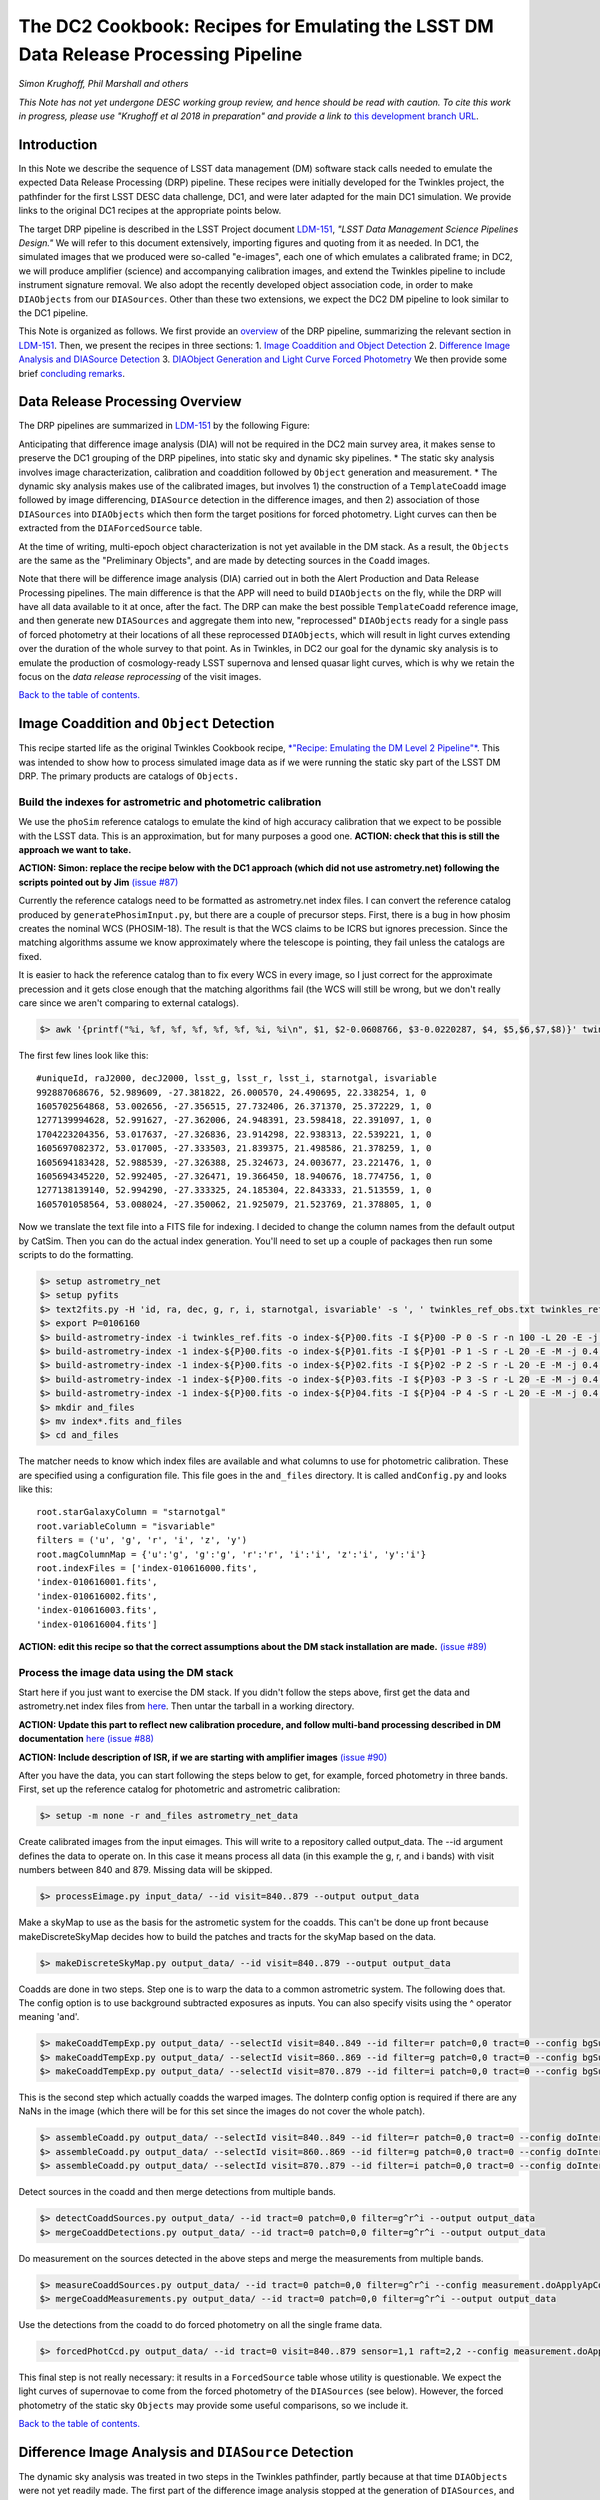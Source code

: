 
.. raw:: html

   ![](https://github.com/LSSTDESC/desc-tex/raw/logos/header.png)

The DC2 Cookbook: Recipes for Emulating the LSST DM Data Release Processing Pipeline
====================================================================================

*Simon Krughoff, Phil Marshall and others*

*This Note has not yet undergone DESC working group review, and hence
should be read with caution. To cite this work in progress, please use
"Krughoff et al 2018 in preparation" and provide a link to*
`this development branch URL <https://github.com/LSSTDESC/DC2_Repo/blob/issue/73/cookbook/Notebooks/DC2Cookbook.ipynb>`__.

Introduction
------------

In this Note we describe the sequence of LSST data management (DM)
software stack calls needed to emulate the expected Data Release
Processing (DRP) pipeline. These recipes were initially developed for
the Twinkles project, the pathfinder for the first LSST DESC data
challenge, DC1, and were later adapted for the main DC1 simulation. We
provide links to the original DC1 recipes at the appropriate points
below.

The target DRP pipeline is described in the LSST Project document
`LDM-151 <http://ls.st/ldm-151>`__, *"LSST Data Management Science Pipelines
Design."* We will refer to this document extensively, importing figures
and quoting from it as needed. In DC1, the simulated images that we
produced were so-called "e-images", each one of which emulates a
calibrated frame; in DC2, we will produce amplifier (science) and
accompanying calibration images, and extend the Twinkles pipeline to
include instrument signature removal. We also adopt the recently
developed object association code, in order to make ``DIAObjects`` from
our ``DIASources``. Other than these two extensions, we expect the DC2
DM pipeline to look similar to the DC1 pipeline.

This Note is organized as follows. We first provide an
`overview <#overview>`__ of the DRP pipeline, summarizing the relevant
section in `LDM-151 <http://ls.st/ldm-151>`__. Then, we present the recipes in
three sections: 1. `Image Coaddition and Object Detection <#coadds>`__
2. `Difference Image Analysis and DIASource Detection <#diasources>`__
3. `DIAObject Generation and Light Curve Forced
Photometry <#forcedphot>`__
We then provide some brief `concluding remarks <#conclusions>`__.


Data Release Processing Overview
-----------------------------------

The DRP pipelines are summarized in `LDM-151 <http://ls.st/ldm-151>`__ by the
following Figure:

.. raw:: html

   ![](https://github.com/lsst/LDM-151/blob/master/figures/drp_summary.png)

Anticipating that difference image analysis (DIA) will not be required
in the DC2 main survey area, it makes sense to preserve the DC1 grouping
of the DRP pipelines, into static sky and dynamic sky pipelines. \* The
static sky analysis involves image characterization, calibration and
coaddition followed by ``Object`` generation and measurement. \* The
dynamic sky analysis makes use of the calibrated images, but involves 1)
the construction of a ``TemplateCoadd`` image followed by image
differencing, ``DIASource`` detection in the difference images, and then
2) association of those ``DIASources`` into ``DIAObjects`` which then
form the target positions for forced photometry. Light curves can then
be extracted from the ``DIAForcedSource`` table.

At the time of writing, multi-epoch object characterization is not yet
available in the DM stack. As a result, the ``Objects`` are the same as
the "Preliminary Objects", and are made by detecting sources in the
``Coadd`` images.

Note that there will be difference image analysis (DIA) carried out in
both the Alert Production and Data Release Processing pipelines. The
main difference is that the APP will need to build ``DIAObjects`` on the
fly, while the DRP will have all data available to it at once, after the
fact. The DRP can make the best possible ``TemplateCoadd`` reference
image, and then generate new ``DIASources`` and aggregate them into new,
"reprocessed" ``DIAObjects`` ready for a single pass of forced
photometry at their locations of all these reprocessed ``DIAObjects``,
which will result in light curves extending over the duration of the
whole survey to that point. As in Twinkles, in DC2 our goal for the
dynamic sky analysis is to emulate the production of cosmology-ready
LSST supernova and lensed quasar light curves, which is why we retain
the focus on the *data release reprocessing* of the visit images.

`Back to the table of contents. <#toc>`__

Image Coaddition and ``Object`` Detection
-----------------------------------------

This recipe started life as the original Twinkles Cookbook recipe,
`*"Recipe: Emulating the DM Level 2
Pipeline"* <https://github.com/LSSTDESC/Twinkles/blob/master/doc/Cookbook/DM_Level2_Recipe.md>`__.
This was intended to show how to process simulated image data as if we
were running the static sky part of the LSST DM DRP. The primary
products are catalogs of ``Objects.``

Build the indexes for astrometric and photometric calibration
~~~~~~~~~~~~~~~~~~~~~~~~~~~~~~~~~~~~~~~~~~~~~~~~~~~~~~~~~~~~~

We use the ``phoSim`` reference catalogs to emulate the kind of high
accuracy calibration that we expect to be possible with the LSST data.
This is an approximation, but for many purposes a good one. **ACTION:
check that this is still the approach we want to take.**

**ACTION: Simon: replace the recipe below with the DC1 approach (which
did not use astrometry.net) following the scripts pointed out by Jim**
`(issue #87) <https://github.com/LSSTDESC/DC2_Repo/issues/87>`__

Currently the reference catalogs need to be formatted as astrometry.net
index files. I can convert the reference catalog produced by
``generatePhosimInput.py``, but there are a couple of precursor steps.
First, there is a bug in how phosim creates the nominal WCS (PHOSIM-18).
The result is that the WCS claims to be ICRS but ignores precession.
Since the matching algorithms assume we know approximately where the
telescope is pointing, they fail unless the catalogs are fixed.

It is easier to hack the reference catalog than to fix every WCS in
every image, so I just correct for the approximate precession and it
gets close enough that the matching algorithms fail (the WCS will still
be wrong, but we don't really care since we aren't comparing to external
catalogs).

.. code:: bash

    $> awk '{printf("%i, %f, %f, %f, %f, %f, %i, %i\n", $1, $2-0.0608766, $3-0.0220287, $4, $5,$6,$7,$8)}' twinkles_ref.txt >twinkles_ref_obs.txt

The first few lines look like this:

::

    #uniqueId, raJ2000, decJ2000, lsst_g, lsst_r, lsst_i, starnotgal, isvariable
    992887068676, 52.989609, -27.381822, 26.000570, 24.490695, 22.338254, 1, 0
    1605702564868, 53.002656, -27.356515, 27.732406, 26.371370, 25.372229, 1, 0
    1277139994628, 52.991627, -27.362006, 24.948391, 23.598418, 22.391097, 1, 0
    1704223204356, 53.017637, -27.326836, 23.914298, 22.938313, 22.539221, 1, 0
    1605697082372, 53.017005, -27.333503, 21.839375, 21.498586, 21.378259, 1, 0
    1605694183428, 52.988539, -27.326388, 25.324673, 24.003677, 23.221476, 1, 0
    1605694345220, 52.992405, -27.326471, 19.366450, 18.940676, 18.774756, 1, 0
    1277138139140, 52.994290, -27.333325, 24.185304, 22.843333, 21.513559, 1, 0
    1605701058564, 53.008024, -27.350062, 21.925079, 21.523769, 21.378805, 1, 0

Now we translate the text file into a FITS file for indexing. I decided
to change the column names from the default output by CatSim. Then you
can do the actual index generation. You'll need to set up a couple of
packages then run some scripts to do the formatting.

.. code:: bash

    $> setup astrometry_net
    $> setup pyfits
    $> text2fits.py -H 'id, ra, dec, g, r, i, starnotgal, isvariable' -s ', ' twinkles_ref_obs.txt twinkles_ref.fits -f 'kdddddjj'
    $> export P=0106160
    $> build-astrometry-index -i twinkles_ref.fits -o index-${P}00.fits -I ${P}00 -P 0 -S r -n 100 -L 20 -E -j 0.4 -r 1 > build-00.log
    $> build-astrometry-index -1 index-${P}00.fits -o index-${P}01.fits -I ${P}01 -P 1 -S r -L 20 -E -M -j 0.4 > build-01.log &
    $> build-astrometry-index -1 index-${P}00.fits -o index-${P}02.fits -I ${P}02 -P 2 -S r -L 20 -E -M -j 0.4 > build-02.log &
    $> build-astrometry-index -1 index-${P}00.fits -o index-${P}03.fits -I ${P}03 -P 3 -S r -L 20 -E -M -j 0.4 > build-03.log &
    $> build-astrometry-index -1 index-${P}00.fits -o index-${P}04.fits -I ${P}04 -P 4 -S r -L 20 -E -M -j 0.4 > build-04.log
    $> mkdir and_files
    $> mv index*.fits and_files
    $> cd and_files

The matcher needs to know which index files are available and what
columns to use for photometric calibration. These are specified using a
configuration file. This file goes in the ``and_files`` directory. It is
called ``andConfig.py`` and looks like this:

::

    root.starGalaxyColumn = "starnotgal"
    root.variableColumn = "isvariable"
    filters = ('u', 'g', 'r', 'i', 'z', 'y')
    root.magColumnMap = {'u':'g', 'g':'g', 'r':'r', 'i':'i', 'z':'i', 'y':'i'}
    root.indexFiles = ['index-010616000.fits',
    'index-010616001.fits',
    'index-010616002.fits',
    'index-010616003.fits',
    'index-010616004.fits']

**ACTION: edit this recipe so that the correct assumptions about the DM
stack installation are made.**
`(issue #89) <https://github.com/LSSTDESC/DC2_Repo/issues/89>`__

.. raw:: html

   <!--

   ### Set up the data to run DM processing

   First you'll need to build the stack using tickets/DM-4302 of obs_lsstSim.  In order to patch a branch version onto a pre-existing stack you can do something like the following:

   1. Build a master stack.  I suggest using [lsstsw](https://confluence.lsstcorp.org/display/LDMDG/The+LSST+Software+Build+Tool).
   2. Set up the stack: e.g. `$> setup obs_lsstSim -t bNNNN`
   3. Clone the package you want to patch on top of your stack `$> clone git@github.com:lsst/obs_lsstSim.git; cd obs_lsstSim`
   4. Get the branch: `$> checkout tickets/DM-4302`
   5. Set up just (-j) the cloned package (since the rest of the packages are already set up): `$> setup -j -r .`
   6. Build the cloned package (this is necessary even for pure python packages): `$> scons opt=3`
   7. Optionally install it in your stack: `$> scons install declare`

   This assumes the simulated images have landed in a directory called ```images```
   in the current directory.  In the images directory, you'll need a ```_mapper``` file with contents
   ```python
   lsst.obs.lsstSim.LsstSimMapper
   ```

   The above file will tell the stack where to put the raw files and eimages.

   Setup the stack environment.  This will make the `LsstSimMapper` class available:
   ```bash
   $> setup obs_lsstSim
   ```

   Ingest the images from a directory called images to a repository called `input_data`.
   There are some config overrides in the `ingest.py` file.
   ```bash
   $> ingestImages.py images images/lsst_*.fits.gz --mode link --output input_data
   ```
   Now you are setup to process the data.

   -->

Process the image data using the DM stack
~~~~~~~~~~~~~~~~~~~~~~~~~~~~~~~~~~~~~~~~~

Start here if you just want to exercise the DM stack. If you didn't
follow the steps above, first get the data and astrometry.net index
files from
`here <https://lsst-web.ncsa.illinois.edu/~krughoff/data/gri_data.tar.gz>`__.
Then untar the tarball in a working directory.

**ACTION: Update this part to reflect new calibration procedure, and
follow multi-band processing described in DM documentation**
`here <http://doxygen.lsst.codes/stack/doxygen/x_masterDoxyDoc/pipe_tasks_multi_band.html>`__
`(issue #88) <https://github.com/LSSTDESC/DC2_Repo/issues/88>`__

**ACTION: Include description of ISR, if we are starting with amplifier
images** `(issue #90) <https://github.com/LSSTDESC/DC2_Repo/issues/90>`__

After you have the data, you can start following the steps below to get,
for example, forced photometry in three bands. First, set up the
reference catalog for photometric and astrometric calibration:

.. code:: bash

    $> setup -m none -r and_files astrometry_net_data

Create calibrated images from the input eimages. This will write to a
repository called output\_data. The --id argument defines the data to
operate on. In this case it means process all data (in this example the
g, r, and i bands) with visit numbers between 840 and 879. Missing data
will be skipped.

.. code:: bash

    $> processEimage.py input_data/ --id visit=840..879 --output output_data

Make a skyMap to use as the basis for the astrometic system for the
coadds. This can't be done up front because makeDiscreteSkyMap decides
how to build the patches and tracts for the skyMap based on the data.

.. code:: bash

    $> makeDiscreteSkyMap.py output_data/ --id visit=840..879 --output output_data

Coadds are done in two steps. Step one is to warp the data to a common
astrometric system. The following does that. The config option is to use
background subtracted exposures as inputs. You can also specify visits
using the ^ operator meaning 'and'.

.. code:: bash

    $> makeCoaddTempExp.py output_data/ --selectId visit=840..849 --id filter=r patch=0,0 tract=0 --config bgSubtracted=True --output output_data
    $> makeCoaddTempExp.py output_data/ --selectId visit=860..869 --id filter=g patch=0,0 tract=0 --config bgSubtracted=True --output output_data
    $> makeCoaddTempExp.py output_data/ --selectId visit=870..879 --id filter=i patch=0,0 tract=0 --config bgSubtracted=True --output output_data

This is the second step which actually coadds the warped images. The
doInterp config option is required if there are any NaNs in the image
(which there will be for this set since the images do not cover the
whole patch).

.. code:: bash

    $> assembleCoadd.py output_data/ --selectId visit=840..849 --id filter=r patch=0,0 tract=0 --config doInterp=True --output output_data
    $> assembleCoadd.py output_data/ --selectId visit=860..869 --id filter=g patch=0,0 tract=0 --config doInterp=True --output output_data
    $> assembleCoadd.py output_data/ --selectId visit=870..879 --id filter=i patch=0,0 tract=0 --config doInterp=True --output output_data

Detect sources in the coadd and then merge detections from multiple
bands.

.. code:: bash

    $> detectCoaddSources.py output_data/ --id tract=0 patch=0,0 filter=g^r^i --output output_data
    $> mergeCoaddDetections.py output_data/ --id tract=0 patch=0,0 filter=g^r^i --output output_data

Do measurement on the sources detected in the above steps and merge the
measurements from multiple bands.

.. code:: bash

    $> measureCoaddSources.py output_data/ --id tract=0 patch=0,0 filter=g^r^i --config measurement.doApplyApCorr=yes --output output_data
    $> mergeCoaddMeasurements.py output_data/ --id tract=0 patch=0,0 filter=g^r^i --output output_data

Use the detections from the coadd to do forced photometry on all the
single frame data.

.. code:: bash

    $> forcedPhotCcd.py output_data/ --id tract=0 visit=840..879 sensor=1,1 raft=2,2 --config measurement.doApplyApCorr=yes --output output_data

This final step is not really necessary: it results in a
``ForcedSource`` table whose utility is questionable. We expect the
light curves of supernovae to come from the forced photometry of the
``DIASources`` (see below). However, the forced photometry of the static
sky ``Objects`` may provide some useful comparisons, so we include it.

.. raw:: html

   <!-- Closing remarks from the Twinkles recipe:

   Once the forced photometry is done, you can look at the output by loading the measurements using the butler.  [This script](../../bin/plot_point_mags.py) shows how to start looking at the measurements.  It produces the following image.  I tried to fit both the systematic floor and the 5-sigma value for each of the bands.  Results are shown in the legend of the following image.

   ![Repeat figure](gri_err.png)

   You can also use the stack to make a color image from the three coadds.  See [colorim.py](../../bin/colorim.py) for the code to do this.  Note that you can also overplot the detections.

   [![Coadd thumbnail](rgb_coadd_thumb.png)](rgb_coadd.png)

   -->

`Back to the table of contents. <#toc>`__

Difference Image Analysis and ``DIASource`` Detection
-----------------------------------------------------

The dynamic sky analysis was treated in two steps in the Twinkles
pathfinder, partly because at that time ``DIAObjects`` were not yet
readily made. The first part of the difference image analysis stopped at
the generation of ``DIASources``, and it is this Twinkles recipe,
`"Recipe: How to create DIASources using PSF Homogenized
coadds" <https://github.com/LSSTDESC/Twinkles/blob/master/doc/Cookbook/Coadd_Diffim_Recipe.md>`__
that we adapt for DC2 here.

The basic sequence of operations is as follows:

-  Produce calibrated exposures
-  Produce the skyMap
-  Generate a PSF-matched ``TemplateCoadd`` to use as the DIA reference
   image
-  Produce the DIA sources using image differencing

Note that, as written, this would duplicate the ``processEimage.py``
step from the static sky recipe above. This is primarily because I found
that I couldn't use the ``calexp``\ s produced for the static sky
analysis. This probably means we'll want to switch to this new way of
producing calibrated exposures.

**ACTION: Simplify this recipe by re-using the calexps from the static
sky processing**
`(issue #91) <https://github.com/LSSTDESC/DC2_Repo/issues/91>`__

Produce the ``calexp``\ s needed for DIA
~~~~~~~~~~~~~~~~~~~~~~~~~~~~~~~~~~~~~~~~

Set up your environment:

.. code:: bash

    $> export MYREPODIR=~/Twinkles/repos
    $> export MYWORKDIR=~/Twinkles
    $> export CALEXPDIR=$MYWORKDIR/fixed_psf_size
    $> export COADDDIR=$MYWORKDIR/matched_coadd
    $> export DIFFDIR=$MYWORKDIR/matched_diffim
    $> export RAWDATADIR=/global/cscratch1/sd/desc/twinkles/work/4/input
    $> export AND_DIR=/global/homes/d/desc/twinkles/trial/and_files_Phosim_Deep_Precursor
    $> source /global/common/cori/contrib/lsst/lsstDM/setupStack-12_1.sh
    $> cd $MYREPODIR
    $> cd obs_lsstSim
    $> git checkout twinkles_1
    $> setup -j -m none -r $AND_DIR astrometry_net_data
    $> cd $MYWORKDIR

Make the calibrated exposures:

::

    $> processEimage.py $RAWDATADIR --output $CALEXPDIR --id filter='r'

NB. This task must be configured to have fixed size PSF measuremnt
kernels *or the PSF matching in the next step doesn't work.* These
configs are provided by the ``processEimage.py`` `config <https://github.com/lsst/obs_lsstSim/blob/twinkles_395/config/processEimage.py>`__
in the
`twinkles\_395 <https://github.com/lsst/obs_lsstSim/tree/twinkles_395>`__
branch of the ``obs_lsstSim`` repository. This means that PSFEX cannot
be used as the PSF measurement algorithm in this task or the PSF
matching will not work.

Make the ``SkyMap`` [issue `#121 <https://github.com/LSSTDESC/DC2_Repo/issues/121>`__]
~~~~~~~~~~~~~~~~~~~~~~~~~~~~~~~~~~~~~~~~~~~~~~~~~~~~~~~~~~~~~~~~~~~~~~~~~~~~~~~~~~~~~~

The first thing we need to make is the sky map on which the coadded
images will be projected for all bands. In order to ensure that the sky
map will not depend on the list of input visits (their location on the
sky or on the time and place the reprocessing happens), the sky map
should be absolute (using ``makeSkyMap.py`` and the appropriate
configuration) instead of relative to an input field (as done with
``makeDiscreteSkyMap.py``). Making such a sky map will create thousands
of tracts and patches, that will be fixed on the sky and usable in
different reprocessing sessions.

One possibility could be to use the `Rings sky
map <https://github.com/lsst/skymap/blob/master/python/lsst/skymap/ringsSkyMap.py#L42>`__,
as done for the HSC data reprocessing with the LSST stack (and currently
for CFHT data reprocessing as well). In order to make this sky map, some
modifications of the ``lsstSimMapper.py``
`script <https://github.com/lsst/obs_lsstSim/blob/master/python/lsst/obs/lsstSim/lsstSimMapper.py>`__
must be done to match what has been done in ``hasMapper.py``
(`here <https://github.com/lsst/skymap/blob/master/python/lsst/skymap/ringsSkyMap.py#L42>`__
and
`here <https://github.com/lsst/obs_subaru/blob/master/python/lsst/obs/hsc/hscMapper.py#L286>`__).
A configuration file (``makeSkyMapConfig.py`` below) is then needed to
run ``makeSkyMap.py``, containing information on how to parametrize the
rings map. An example of such a configuration can be taken from the HSC
reprocessing
`repository <https://github.com/LSSTDESC/ReprocessingTaskForce/blob/master/config/w_2017_49/cfht/makeSkyMapConfig.py>`__,
which contains:

::

    config.skyMap.name = "rings"
    config.skyMap["rings"].numRings = 120
    config.skyMap["rings"].projection = "TAN"
    config.skyMap["rings"].tractOverlap = 1.0/60 # Overlap between tracts (degrees)
    config.skyMap["rings"].pixelScale = 0.185

After having adapted ``lsstSimMapper.py`` and getting the configuration
file ready, the command to run will be:

.. code:: bash

    $> makeSkyMap.py INPUTDIR --output OUTPUTDIR --configfile makeSkyMapConfig.py

The list of tracts/patches in which there is actually data (out of the
18937 tracts in that case) can be determined using a `hand-made
script <https://github.com/LSSTDESC/ReprocessingTaskForce/blob/master/scripts/reportPatchesWithImages.py>`__
developped in the context of CFHT data reprocessing (that might need
some improvement).

Make the ``TemplateCoadd``\ s
~~~~~~~~~~~~~~~~~~~~~~~~~~~~~

Next, we make the ``CoaddTempExp``\ s. This requires a manual config
step. The seeing in the data varies from visit to visit. For image
differencing to work well in the current system, the template should
have sharper seeing than the science images. Thus, we choose a subset of
the calibrated visit images to construct the coadd. More data will give
us higher signal to noise, but a wider coadd PSF. Less data allows for a
sharper coadd PSF, but lower signal to noise. We have decided to
parameterize this choice by allowing the maximum acceptable seeing in
pixels, ``select.maxPsfFwhm``, to be set at runtime. The FWHM of the
model Psf, ``modelPsf.defaultFwhm``, also needs to be set, and must
reflect this choice. In concrete terms, ``modelPsf.defaultFwhm`` must be
equal to or greater than ``select.maxPsfFwhm``, and we recommend they be
set to be equal to minimize loss to the broader coadd PSF.

NB. The config file must specify the same size for the
``modelPsf`` as was specified for the PSF measurement kernel in the above step. See  `this Twinkles script <https://github.com/lsst/obs_lsstSim/blob/twinkles_395/config/makeCoaddTempExp.py#L6>`__ for details.

::

    $> makeCoaddTempExp.py $CALEXPDIR --config modelPsf.defaultFwhm=4.85 select.maxPsfFwhm=4.85\
    > --selectId filter='r' --id filter='r' --output $COADDDIR

    You might think that it would be easy to determine the value of the
    ``select.maxPsfFwhm`` parameter in code, but the match PSF and the
    selection threshold must be known at the same time, at least, in the
    current task setup. It would be possible to separate these two steps
    with a little more effort.

Now we can make the ``TemplateCoadd``:

.. code:: bash

    $> assembleCoadd.py $COADDDIR --selectId filter='r' --id filter='r' patch=0,0 tract=0 --output $COADDDIR

Difference the images
~~~~~~~~~~~~~~~~~~~~~

.. code:: bash

    $> imageDifference.py $COADDDIR --templateId filter='r' --id filter='r' --output $DIFFDIR

At this point you will have a diffim and a catalog of ``DIAsources``.
Note that each of the images that went into the coadd will have
significant ringing in the diffim, because in these cases the template
will be deconvolved in ``ImageDifference.py`` to match the science PSF.
The
`config <https://github.com/lsst/obs_lsstSim/blob/twinkles_395/config/imageDifference.py>`__
for the ImageDifferenceTask turns on decorrelation of the noise in the
difference image.

`Back to the table of contents. <#toc>`__

``DIAObject`` Generation and Light Curve Forced Photometry
----------------------------------------------------------

Now that we have a table of ``DIASources``, from differencing all visit
images against the same template image, we can make ``DIAObjects`` by
simple spatial association, and then measure their light curves via
forced photometry. In this way, the "reprocessing" of the visit images
that will take place during DRP is cleaner and simpler than the
iterative ``DIAObject`` definition that will take place during nightly
processing of the observations in the Alert Production Pipeline.

The following recipe was originally written for Twinkles as `"Recipe:
Emulating the Level 1 Reprocessing of DIAObjects: Difference Image
Forced
Photometry" <https://github.com/LSSTDESC/Twinkles/blob/master/doc/Cookbook/Reprocessed_DIAObjects_Recipe.md>`__.
It consists of the following steps:

1. Assemble ``DIAObjects`` from ``DIASources``
2. Calculate aggregate quantities for ``DIAObjects`` based on the
   constituent ``DIASources``
3. Feed the ``DIAObjects`` to a difference image forced photometry task
   to compute light curves for each ``DIAObject``, which can then be
   stored in a new ``DIASource`` table.

This sequence of steps represents a minimal subset of those defined in
the `LSST Data Products Definition Document,
LSE-163 <https://docushare.lsstcorp.org/docushare/dsweb/Get/LSE-163>`__.

Associating ``DIASources``
~~~~~~~~~~~~~~~~~~~~~~~~~~

In Twinkles, the two ways we looked at associating Level 1
``DIASources`` into reprocessed ``DIAObjects`` were to: \* Collect
``DIASources`` into ``DIAObjects`` by doing a close neighbor match, in
sequence, on each ``DIASource`` table, adding orphan ``DIASources`` back
to the reference ``DIAObject`` catalog and thus building up a set of
``DIAObjects`` with member ``DIASources``. Note that something like this
online algorithm will need to be carried out in Level 1 during
operations. \* Use a clustering algorithm to do post-facto association
based on the spatial distribution of all the ``DIASources``
simultaneously.

The second approach is likely closer to what will be done in the
production Level 2 system, but the LSST DM Stack already contains a
utility for executing the first technique. The ``afwTable.MultiMatch``
tool can take many ``SourceCatalogs`` and build up associations of the
``DIASources`` by repeated application of a proximity cut. We use this
pre-existing tool as our first go at emulating Level 2 association. This
will require a new ``Task`` to fetch the ``DIASource`` catalogs and feed
them through ``MultiMatch``.

**ACTION: Update the above with the new DM object association code**
`(issue #92) <https://github.com/LSSTDESC/DC2_Repo/issues/92>`__

Aggregate quantities for ``DIAObjects``
~~~~~~~~~~~~~~~~~~~~~~~~~~~~~~~~~~~~~~~

We will take the associated catalog from ``MultiMatch`` and compute
aggregate quantities for the columns that impact the forced photometry:
i.e. positions, flags, and the total number of ``DIASources`` associated
with the ``DIAObject``. The aggregate quantites will be persisted in a
new dataset ``reproDIAObjects``.

**ACTION: Update the above once new association code is included. Maybe
can be removed?**

Forced Photometry
~~~~~~~~~~~~~~~~~

A new task will read the ``reproDIAObjects`` catalog. For each
difference image, the task will force photometer at the location of each
``reproDIAObject``. For each difference image, the task will store the
forced photometry catalog in the ``reproDIASource`` dataset.

**ACTION: Include code to carry out and store forced photometry on
DIAobjects**
`(issue #93) <https://github.com/LSSTDESC/DC2_Repo/issues/93>`__

Wish List
~~~~~~~~~

The above will be filled in as we implement the various pieces. We need:

-  A tool to add datasets to the ``obs_lsstSim`` dataset policy file;
-  A task to execute the forced photometry;
-  A ``reproDIASource`` dataset to persist the forced measurements in.

**ACTION: Make sure code cells include handling of the above items**

`Back to the table of contents. <#toc>`__

Concluding Remarks
------------------

`Back to the table of contents. <#toc>`__
